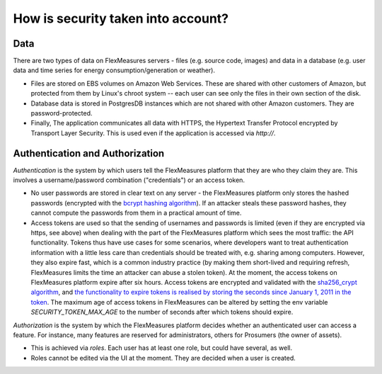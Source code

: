 .. _data:

How is security taken into account?
====================================

Data
-------

There are two types of data on FlexMeasures servers - files (e.g. source code, images) and data in a database (e.g. user
data and time series for energy consumption/generation or weather).

* Files are stored on EBS volumes on Amazon Web Services. These are shared with other customers of Amazon, but protected from them by Linux's chroot system -- each user can see only the files in their own section of the disk.

* Database data is stored in PostgresDB instances which are not shared with other Amazon customers. They are password-protected.

* Finally, The application communicates all data with HTTPS, the Hypertext Transfer Protocol encrypted by Transport Layer Security. This is used even if the application is accessed via `http://`.


.. _auth:

Authentication and Authorization
---------------------------------

*Authentication* is the system by which users tell the FlexMeasures platform that they are who they claim they are.
This involves a username/password combination ("credentials") or an access token.

* No user passwords are stored in clear text on any server - the FlexMeasures platform only stores the hashed passwords (encrypted with the `bcrypt hashing algorithm <https://passlib.readthedocs.io/en/stable/lib/passlib.hash.bcrypt.html>`_). If an attacker steals these password hashes, they cannot compute the passwords from them in a practical amount of time.
* Access tokens are used so that the sending of usernames and passwords is limited (even if they are encrypted via https, see above) when dealing with the part of the FlexMeasures platform which sees the most traffic: the API functionality. Tokens thus have use cases for some scenarios, where developers want to treat authentication information with a little less care than credentials should be treated with, e.g. sharing among computers. However, they also expire fast, which is a common industry practice (by making them short-lived and requiring refresh, FlexMeasures limits the time an attacker can abuse a stolen token). At the moment, the access tokens on FlexMeasures platform expire after six hours. Access tokens are encrypted and validated with the `sha256_crypt algorithm <https://passlib.readthedocs.io/en/stable/lib/passlib.hash.sha256_crypt.html>`_, and `the functionality to expire tokens is realised by storing the seconds since January 1, 2011 in the token <https://pythonhosted.org/itsdangerous/#itsdangerous.TimestampSigner>`_. The maximum age of access tokens in FlexMeasures can be altered by setting the env variable `SECURITY_TOKEN_MAX_AGE` to the number of seconds after which tokens should expire.

*Authorization* is the system by which the FlexMeasures platform decides whether an authenticated user can access a feature. For instance, many features are reserved for administrators, others for Prosumers (the owner of assets).

* This is achieved via *roles*. Each user has at least one role, but could have several, as well.
* Roles cannot be edited via the UI at the moment. They are decided when a user is created.
